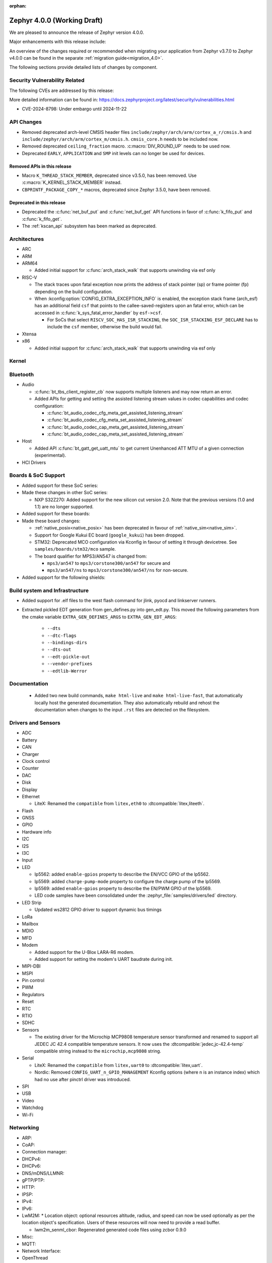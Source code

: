 :orphan:

.. _zephyr_4.0:

Zephyr 4.0.0 (Working Draft)
############################

We are pleased to announce the release of Zephyr version 4.0.0.

Major enhancements with this release include:

An overview of the changes required or recommended when migrating your application from Zephyr
v3.7.0 to Zephyr v4.0.0 can be found in the separate :ref:`migration guide<migration_4.0>`.

The following sections provide detailed lists of changes by component.

Security Vulnerability Related
******************************
The following CVEs are addressed by this release:

More detailed information can be found in:
https://docs.zephyrproject.org/latest/security/vulnerabilities.html

* CVE-2024-8798: Under embargo until 2024-11-22

API Changes
***********

* Removed deprecated arch-level CMSIS header files
  ``include/zephyr/arch/arm/cortex_a_r/cmsis.h`` and
  ``include/zephyr/arch/arm/cortex_m/cmsis.h``. ``cmsis_core.h`` needs to be
  included now.

* Removed deprecated ``ceiling_fraction`` macro. :c:macro:`DIV_ROUND_UP` needs
  to be used now.

* Deprecated ``EARLY``, ``APPLICATION`` and ``SMP`` init levels can no longer be
  used for devices.

Removed APIs in this release
============================

* Macro ``K_THREAD_STACK_MEMBER``, deprecated since v3.5.0, has been removed.
  Use :c:macro:`K_KERNEL_STACK_MEMBER` instead.
* ``CBPRINTF_PACKAGE_COPY_*`` macros, deprecated since Zephyr 3.5.0, have been removed.

Deprecated in this release
==========================

* Deprecated the :c:func:`net_buf_put` and :c:func:`net_buf_get` API functions in favor of
  :c:func:`k_fifo_put` and :c:func:`k_fifo_get`.

* The :ref:`kscan_api` subsystem has been marked as deprecated.

Architectures
*************

* ARC

* ARM

* ARM64

  * Added initial support for :c:func:`arch_stack_walk` that supports unwinding via esf only

* RISC-V

  * The stack traces upon fatal exception now prints the address of stack pointer (sp) or frame
    pointer (fp) depending on the build configuration.

  * When :kconfig:option:`CONFIG_EXTRA_EXCEPTION_INFO` is enabled, the exception stack frame (arch_esf)
    has an additional field ``csf`` that points to the callee-saved-registers upon an fatal error,
    which can be accessed in :c:func:`k_sys_fatal_error_handler` by ``esf->csf``.

    * For SoCs that select ``RISCV_SOC_HAS_ISR_STACKING``, the ``SOC_ISR_STACKING_ESF_DECLARE`` has to
      include the ``csf`` member, otherwise the build would fail.

* Xtensa

* x86

  * Added initial support for :c:func:`arch_stack_walk` that supports unwinding via esf only

Kernel
******

Bluetooth
*********

* Audio

  * :c:func:`bt_tbs_client_register_cb` now supports multiple listeners and may now return an error.

  * Added APIs for getting and setting the assisted listening stream values in codec capabilities
    and codec configuration:

    * :c:func:`bt_audio_codec_cfg_meta_get_assisted_listening_stream`
    * :c:func:`bt_audio_codec_cfg_meta_set_assisted_listening_stream`
    * :c:func:`bt_audio_codec_cap_meta_get_assisted_listening_stream`
    * :c:func:`bt_audio_codec_cap_meta_set_assisted_listening_stream`

* Host

  * Added API :c:func:`bt_gatt_get_uatt_mtu` to get current Unenhanced ATT MTU of a given
    connection (experimental).

* HCI Drivers

Boards & SoC Support
********************

* Added support for these SoC series:

* Made these changes in other SoC series:

  * NXP S32Z270: Added support for the new silicon cut version 2.0. Note that the previous
    versions (1.0 and 1.1) are no longer supported.

* Added support for these boards:

* Made these board changes:

  * :ref:`native_posix<native_posix>` has been deprecated in favour of
    :ref:`native_sim<native_sim>`.
  * Support for Google Kukui EC board (``google_kukui``) has been dropped.
  * STM32: Deprecated MCO configuration via Kconfig in favour of setting it through devicetree.
    See ``samples/boards/stm32/mco`` sample.
  * The board qualifier for MPS3/AN547 is changed from:

    * ``mps3/an547`` to ``mps3/corstone300/an547`` for secure and
    * ``mps3/an547/ns`` to ``mps3/corstone300/an547/ns`` for non-secure.


* Added support for the following shields:

Build system and Infrastructure
*******************************

* Added support for .elf files to the west flash command for jlink, pyocd and linkserver runners.

* Extracted pickled EDT generation from gen_defines.py into gen_edt.py. This moved the following
  parameters from the cmake variable ``EXTRA_GEN_DEFINES_ARGS`` to ``EXTRA_GEN_EDT_ARGS``:

   * ``--dts``
   * ``--dtc-flags``
   * ``--bindings-dirs``
   * ``--dts-out``
   * ``--edt-pickle-out``
   * ``--vendor-prefixes``
   * ``--edtlib-Werror``

Documentation
*************

 * Added two new build commands, ``make html-live`` and ``make html-live-fast``, that automatically locally
   host the generated documentation. They also automatically rebuild and rehost the documentation when changes
   to the input ``.rst`` files are detected on the filesystem.

Drivers and Sensors
*******************

* ADC

* Battery

* CAN

* Charger

* Clock control

* Counter

* DAC

* Disk

* Display

* Ethernet

  * LiteX: Renamed the ``compatible`` from ``litex,eth0`` to :dtcompatible:`litex,liteeth`.

* Flash

* GNSS

* GPIO

* Hardware info

* I2C

* I2S

* I3C

* Input

* LED

  * lp5562: added ``enable-gpios`` property to describe the EN/VCC GPIO of the lp5562.

  * lp5569: added ``charge-pump-mode`` property to configure the charge pump of the lp5569.

  * lp5569: added ``enable-gpios`` property to describe the EN/PWM GPIO of the lp5569.

  * LED code samples have been consolidated under the :zephyr_file:`samples/drivers/led` directory.

* LED Strip

  * Updated ws2812 GPIO driver to support dynamic bus timings

* LoRa

* Mailbox

* MDIO

* MFD

* Modem

  * Added support for the U-Blox LARA-R6 modem.
  * Added support for setting the modem's UART baudrate during init.

* MIPI-DBI

* MSPI

* Pin control

* PWM

* Regulators

* Reset

* RTC

* RTIO

* SDHC

* Sensors

  * The existing driver for the Microchip MCP9808 temperature sensor transformed and renamed
    to support all JEDEC JC 42.4 compatible temperature sensors. It now uses the
    :dtcompatible:`jedec,jc-42.4-temp` compatible string instead to the ``microchip,mcp9808``
    string.

* Serial

  * LiteX: Renamed the ``compatible`` from ``litex,uart0`` to :dtcompatible:`litex,uart`.
  * Nordic: Removed ``CONFIG_UART_n_GPIO_MANAGEMENT`` Kconfig options (where n is an instance
    index) which had no use after pinctrl driver was introduced.

* SPI

* USB

* Video

* Watchdog

* Wi-Fi

Networking
**********

* ARP:

* CoAP:

* Connection manager:

* DHCPv4:

* DHCPv6:

* DNS/mDNS/LLMNR:

* gPTP/PTP:

* HTTP:

* IPSP:

* IPv4:

* IPv6:

* LwM2M:
  * Location object: optional resources altitude, radius, and speed can now be
  used optionally as per the location object's specification. Users of these
  resources will now need to provide a read buffer.

  * lwm2m_senml_cbor: Regenerated generated code files using zcbor 0.9.0

* Misc:

* MQTT:

* Network Interface:

* OpenThread

* PPP

* Shell:

* Sockets:

* Syslog:

* TCP:

* Websocket:

* Wi-Fi:

* zperf:

USB
***

Devicetree
**********

Kconfig
*******

Libraries / Subsystems
**********************

* Debug

* Demand Paging

* Formatted output

* Management

  * MCUmgr

    * Added support for :ref:`mcumgr_smp_group_10`, which allows for listing information on
      supported groups.
    * Fixed formatting of milliseconds in :c:enum:`OS_MGMT_ID_DATETIME_STR` by adding
      leading zeros.
    * Added support for custom os mgmt bootloader info responses using notification hooks, this
      can be enabled witbh :kconfig:option:`CONFIG_MCUMGR_GRP_OS_BOOTLOADER_INFO_HOOK`, the data
      structure is :c:struct:`os_mgmt_bootloader_info_data`.
    * Added support for img mgmt slot info command, which allows for listing information on
      images and slots on the device.

* Logging

* Modem modules

* Power management

* Crypto

  * Mbed TLS was updated to version 3.6.1. The release notes can be found at:
    https://github.com/Mbed-TLS/mbedtls/releases/tag/mbedtls-3.6.1
  * The Kconfig symbol :kconfig:option:`CONFIG_MBEDTLS_PSA_CRYPTO_EXTERNAL_RNG_ALLOW_NON_CSPRNG`
    was added to allow ``psa_get_random()`` to make use of non-cryptographically
    secure random sources when :kconfig:option:`CONFIG_MBEDTLS_PSA_CRYPTO_EXTERNAL_RNG`
    is also enabled. This is only meant to be used for test purposes, not in production.
    (:github:`76408`)
  * The Kconfig symbol :kconfig:option:`CONFIG_MBEDTLS_TLS_VERSION_1_3` was added to
    enable TLS 1.3 support from Mbed TLS. When this is enabled the following
    new Kconfig symbols can also be enabled:

    * :kconfig:option:`CONFIG_MBEDTLS_TLS_SESSION_TICKETS` to enable session tickets
      (RFC 5077);
    * :kconfig:option:`CONFIG_MBEDTLS_SSL_TLS1_3_KEY_EXCHANGE_MODE_PSK_ENABLED`
      for TLS 1.3 PSK key exchange mode;
    * :kconfig:option:`CONFIG_MBEDTLS_SSL_TLS1_3_KEY_EXCHANGE_MODE_EPHEMERAL_ENABLED`
      for TLS 1.3 ephemeral key exchange mode;
    * :kconfig:option:`CONFIG_MBEDTLS_SSL_TLS1_3_KEY_EXCHANGE_MODE_PSK_EPHEMERAL_ENABLED`
      for TLS 1.3 PSK ephemeral key exchange mode.

* CMSIS-NN

* FPGA

* Random

* SD

* Shell:

  * Reorganized the ``kernel threads`` and ``kernel stacks`` shell command under the
    L1 ``kernel thread`` shell command as ``kernel thread list`` & ``kernel thread stacks``
  * Added multiple shell command to configure the CPU mask affinity / pinning a thread in
    runtime, do ``kernel thread -h`` for more info.
  * ``kernel reboot`` shell command without any additional arguments will now do a cold reboot
    instead of requiring you to type ``kernel reboot cold``.

* State Machine Framework

* Storage

  * LittleFS: The module has been updated with changes committed upstream
    from version 2.8.1, the last module update, up to and including
    the released version 2.9.3.

* Task Watchdog

* POSIX API

* LoRa/LoRaWAN

* ZBus

HALs
****

* Nordic

* STM32

* ADI

* Espressif

MCUboot
*******

OSDP
****

Trusted Firmware-M
******************

LVGL
****

zcbor
*****

* Updated the zcbor library to version 0.9.0.
  Full release notes at https://github.com/NordicSemiconductor/zcbor/blob/0.9.0/RELEASE_NOTES.md
  Migration guide at https://github.com/NordicSemiconductor/zcbor/blob/0.9.0/MIGRATION_GUIDE.md
  Highlights:

    * Many code generation bugfixes

    * You can now decide at run-time whether the decoder should enforce canonical encoding.

    * Allow --file-header to accept a path to a file with header contents

Tests and Samples
*****************

Issue Related Items
*******************

Known Issues
============
